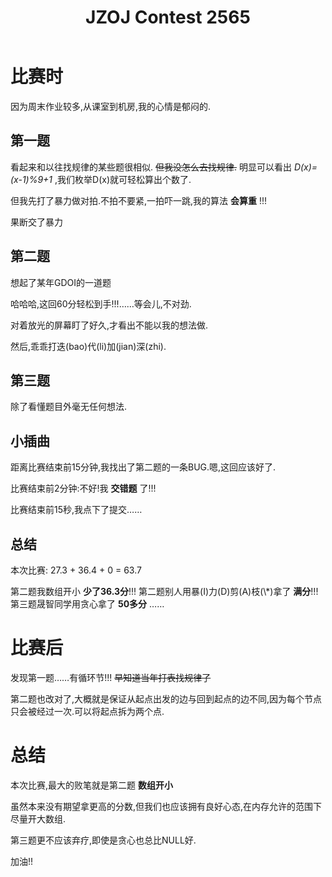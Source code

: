 #+TITLE:JZOJ Contest 2565

* 比赛时
因为周末作业较多,从课室到机房,我的心情是郁闷的.

** 第一题
看起来和以往找规律的某些题很相似. +但我没怎么去找规律.+ 明显可以看出 /D(x)=(x-1)%9+1/ ,我们枚举D(x)就可轻松算出个数了.

但我先打了暴力做对拍.不拍不要紧,一拍吓一跳,我的算法 *会算重* !!!

果断交了暴力

** 第二题
想起了某年GDOI的一道题

哈哈哈,这回60分轻松到手!!!......等会儿,不对劲.

对着放光的屏幕盯了好久,才看出不能以我的想法做.

然后,乖乖打迭(bao)代(li)加(jian)深(zhi).

** 第三题
除了看懂题目外毫无任何想法.

** 小插曲
距离比赛结束前15分钟,我找出了第二题的一条BUG.嗯,这回应该好了.

比赛结束前2分钟:不好!我 *交错题* 了!!!

比赛结束前15秒,我点下了提交......

** 总结
本次比赛:
27.3 + 36.4 + 0 = 63.7

第二题我数组开小 *少了36.3分*!!!
第二题别人用暴(I)力(D)剪(A)枝(\*)拿了 *满分*!!!
第三题晟智同学用贪心拿了 *50多分*
......

* 比赛后
发现第一题......有循环节!!! +早知道当年打表找规律了+

第二题也改对了,大概就是保证从起点出发的边与回到起点的边不同,因为每个节点只会被经过一次.可以将起点拆为两个点.

* 总结
本次比赛,最大的败笔就是第二题 *数组开小*

虽然本来没有期望拿更高的分数,但我们也应该拥有良好心态,在内存允许的范围下尽量开大数组.

第三题更不应该弃疗,即使是贪心也总比NULL好.

加油!!
